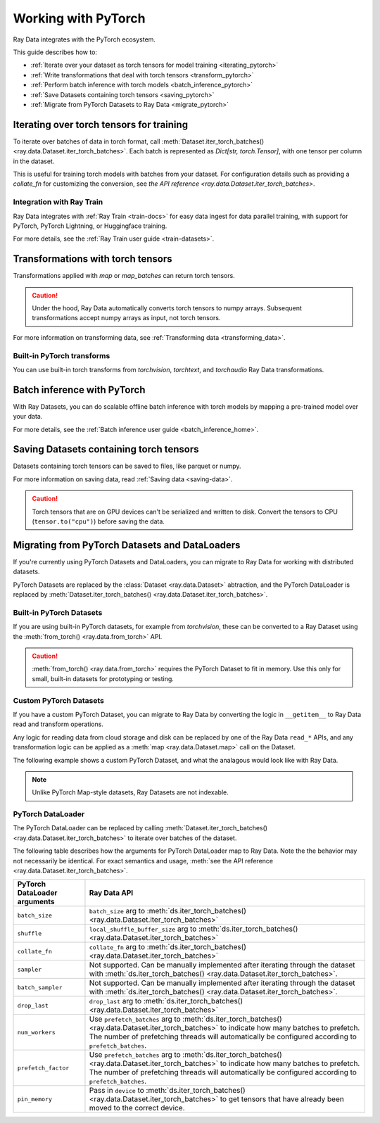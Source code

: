 .. _working_with_pytorch:

Working with PyTorch
====================

Ray Data integrates with the PyTorch ecosystem.

This guide describes how to:

* :ref:`Iterate over your dataset as torch tensors for model training <iterating_pytorch>`
* :ref:`Write transformations that deal with torch tensors <transform_pytorch>`
* :ref:`Perform batch inference with torch models <batch_inference_pytorch>`
* :ref:`Save Datasets containing torch tensors <saving_pytorch>`
* :ref:`Migrate from PyTorch Datasets to Ray Data <migrate_pytorch>`

.. _iterating_pytorch:

Iterating over torch tensors for training
-----------------------------------------
To iterate over batches of data in torch format, call :meth:`Dataset.iter_torch_batches() <ray.data.Dataset.iter_torch_batches>`. Each batch is represented as `Dict[str, torch.Tensor]`, with one tensor per column in the dataset. 

This is useful for training torch models with batches from your dataset. For configuration details such as providing a `collate_fn` for customizing the conversion, see `the API reference <ray.data.Dataset.iter_torch_batches>`.

.. testcode::

    import ray
    import torch

    ds = ray.data.read_images("example://image-datasets/simple")

    for batch in ds.iter_torch_batches(batch_size=2):
        print(batch)

.. testoutput::
    :options: +MOCK

    {'image': tensor([[[[...]]]], dtype=torch.uint8)}
    ...
    {'image': tensor([[[[...]]]], dtype=torch.uint8)}

Integration with Ray Train
~~~~~~~~~~~~~~~~~~~~~~~~~~~
Ray Data integrates with :ref:`Ray Train <train-docs>` for easy data ingest for data parallel training, with support for PyTorch, PyTorch Lightning, or Huggingface training.

.. testcode::
    
    import torch
    from torch import nn
    import ray
    from ray.air import session, ScalingConfig
    from ray.train.torch import TorchTrainer

    def train_func(config):
        model = nn.Sequential(nn.Linear(30, 1), nn.Sigmoid())
        loss_fn = torch.nn.BCELoss()
        optimizer = torch.optim.SGD(model.parameters(), lr=0.001)
        
        # Datasets can be accessed in your train_func via ``get_dataset_shard``.
        train_data_shard = session.get_dataset_shard("train")

        for epoch_idx in range(2):
            for batch in train_data_shard.iter_torch_batches(batch_size=128, dtypes=torch.float32):
                features = torch.stack([batch[col_name] for col_name in batch.keys() if col_name != "target"], axis=1)
                predictions = model(features)
                train_loss = loss_fn(predictions, batch["target"].unsqueeze(1))
                train_loss.backward()
                optimizer.step()

        
    train_dataset = ray.data.read_csv("s3://anonymous@air-example-data/breast_cancer.csv")

    trainer = TorchTrainer(
        train_func,
        datasets={"train": train_dataset},
        scaling_config=ScalingConfig(num_workers=2)
    )
    trainer.fit()

.. testoutput::
    :hide:

    ...

For more details, see the :ref:`Ray Train user guide <train-datasets>`.
    
.. _transform_pytorch:

Transformations with torch tensors
----------------------------------
Transformations applied with `map` or `map_batches` can return torch tensors. 

.. caution::
    
    Under the hood, Ray Data automatically converts torch tensors to numpy arrays. Subsequent transformations accept numpy arrays as input, not torch tensors.

.. tab-set::

    .. tab-item:: map

        .. testcode::
            
            from typing import Dict
            import numpy as np
            import torch
            import ray
            
            ds = ray.data.read_images("example://image-datasets/simple")

            def convert_to_torch(row: Dict[str, np.ndarray]) -> Dict[str, torch.Tensor]:
                return {"tensor": torch.as_tensor(row["image"])}
            
            # The tensor gets converted into a Numpy array under the hood
            transformed_ds = ds.map(convert_to_torch)
            print(transformed_ds.schema())

            # Subsequent transformations take in Numpy array as input.
            def check_numpy(row: Dict[str, np.ndarray]):
                assert isinstance(row["tensor"], np.ndarray)
                return row
            
            transformed_ds.map(check_numpy).take_all()

        .. testoutput::
            
            Column  Type
            ------  ----
            tensor  numpy.ndarray(shape=(32, 32, 3), dtype=uint8)

    .. tab-item:: map_batches

        .. testcode::
            
            from typing import Dict
            import numpy as np
            import torch
            import ray
            
            ds = ray.data.read_images("example://image-datasets/simple")

            def convert_to_torch(batch: Dict[str, np.ndarray]) -> Dict[str, torch.Tensor]:
                return {"tensor": torch.as_tensor(batch["image"])}
            
            # The tensor gets converted into a Numpy array under the hood
            transformed_ds = ds.map_batches(convert_to_torch, batch_size=2)
            print(transformed_ds.schema())

            # Subsequent transformations take in Numpy array as input.
            def check_numpy(batch: Dict[str, np.ndarray]):
                assert isinstance(batch["tensor"], np.ndarray)
                return batch
            
            transformed_ds.map_batches(check_numpy, batch_size=2).take_all()

        .. testoutput::
            
            Column  Type
            ------  ----
            tensor  numpy.ndarray(shape=(32, 32, 3), dtype=uint8)

For more information on transforming data, see :ref:`Transforming data <transforming_data>`.

Built-in PyTorch transforms
~~~~~~~~~~~~~~~~~~~~~~~~~~~

You can use built-in torch transforms from `torchvision`, `torchtext`, and `torchaudio` Ray Data transformations.

.. tab-set::

    .. tab-item:: torchvision

        .. testcode::
            
            from typing import Dict
            import numpy as np
            import torch
            from torchvision import transforms
            import ray
            
            # Create the Dataset.
            ds = ray.data.read_images("example://image-datasets/simple")

            # Define the torchvision transform.
            transform = transforms.Compose(
                [
                    transforms.ToTensor(),
                    transforms.CenterCrop(10)
                ]
            )

            # Define the map function
            def transform_image(row: Dict[str, np.ndarray]) -> Dict[str, torch.Tensor]:
                row["transformed_image"] = transform(row["image"])
                return row
            
            # Apply the transform over the dataset.
            transformed_ds = ds.map(transform_image)
            print(transformed_ds.schema())
        
        .. testoutput::

            Column             Type
            ------             ----
            image              numpy.ndarray(shape=(32, 32, 3), dtype=uint8)
            transformed_image  numpy.ndarray(shape=(3, 10, 10), dtype=float)
        
    .. tab-item:: torchtext

        .. testcode::

            from typing import Dict, List
            import numpy as np
            from torchtext import transforms
            import ray
            
            # Create the Dataset.
            ds = ray.data.read_text("example://simple.txt")

            # Define the torchtext transform.
            VOCAB_FILE = "https://huggingface.co/bert-base-uncased/resolve/main/vocab.txt"
            transform = transforms.BERTTokenizer(vocab_path=VOCAB_FILE, do_lower_case=True, return_tokens=True)

            # Define the map_batches function.
            def tokenize_text(batch: Dict[str, np.ndarray]) -> Dict[str, List[str]]:
                batch["tokenized_text"] = transform(list(batch["text"]))
                return batch
            
            # Apply the transform over the dataset.
            transformed_ds = ds.map_batches(tokenize_text, batch_size=2)
            print(transformed_ds.schema())
        
        .. testoutput::

            Column          Type
            ------          ----
            text            <class 'object'>
            tokenized_text  <class 'object'>

.. _batch_inference_pytorch:

Batch inference with PyTorch
----------------------------

With Ray Datasets, you can do scalable offline batch inference with torch models by mapping a pre-trained model over your data.

.. testcode::

    from typing import Dict
    import numpy as np
    import torch
    import torch.nn as nn

    import ray

    # Step 1: Create a Ray Dataset from in-memory Numpy arrays.
    # You can also create a Ray Dataset from many other sources and file
    # formats.
    ds = ray.data.from_numpy(np.ones((1, 100)))

    # Step 2: Define a Predictor class for inference.
    # Use a class to initialize the model just once in `__init__`
    # and re-use it for inference across multiple batches.
    class TorchPredictor:
        def __init__(self):
            # Load a dummy neural network.
            # Set `self.model` to your pre-trained PyTorch model.
            self.model = nn.Sequential(
                nn.Linear(in_features=100, out_features=1),
                nn.Sigmoid(),
            )
            self.model.eval()

        # Logic for inference on 1 batch of data.
        def __call__(self, batch: Dict[str, np.ndarray]) -> Dict[str, np.ndarray]:
            tensor = torch.as_tensor(batch["data"], dtype=torch.float32)
            with torch.inference_mode():
                # Get the predictions from the input batch.
                return {"output": self.model(tensor).numpy()}

    # Use 2 parallel actors for inference. Each actor predicts on a
    # different partition of data.
    scale = ray.data.ActorPoolStrategy(size=2)
    # Step 3: Map the Predictor over the Dataset to get predictions.
    predictions = ds.map_batches(TorchPredictor, compute=scale)
    # Step 4: Show one prediction output.
    predictions.show(limit=1)

.. testoutput::
    :options: +MOCK

    {'output': array([0.5590901], dtype=float32)}

For more details, see the :ref:`Batch inference user guide <batch_inference_home>`.

.. _saving_pytorch:

Saving Datasets containing torch tensors
----------------------------------------

Datasets containing torch tensors can be saved to files, like parquet or numpy. 

For more information on saving data, read
:ref:`Saving data <saving-data>`.

.. caution::

    Torch tensors that are on GPU devices can't be serialized and written to disk. Convert the tensors to CPU (``tensor.to("cpu")``) before saving the data.

.. tab-set::

    .. tab-item:: Parquet

        .. testcode::
            
            import torch
            import ray

            tensor = torch.Tensor(1)
            ds = ray.data.from_items([{"tensor": tensor}])

            ds.write_parquet("local:///tmp/tensor")

    .. tab-item:: Numpy

        .. testcode::
            
            import torch
            import ray

            tensor = torch.Tensor(1)
            ds = ray.data.from_items([{"tensor": tensor}])

            ds.write_numpy("local:///tmp/tensor", column="tensor")

.. _migrate_pytorch:

Migrating from PyTorch Datasets and DataLoaders
-----------------------------------------------

If you're currently using PyTorch Datasets and DataLoaders, you can migrate to Ray Data for working with distributed datasets.

PyTorch Datasets are replaced by the :class:`Dataset <ray.data.Dataset>` abtraction, and the PyTorch DataLoader is replaced by :meth:`Dataset.iter_torch_batches() <ray.data.Dataset.iter_torch_batches>`.

Built-in PyTorch Datasets
~~~~~~~~~~~~~~~~~~~~~~~~~

If you are using built-in PyTorch datasets, for example from `torchvision`, these can be converted to a Ray Dataset using the :meth:`from_torch() <ray.data.from_torch>` API.

.. caution::

    :meth:`from_torch() <ray.data.from_torch>` requires the PyTorch Dataset to fit in memory. Use this only for small, built-in datasets for prototyping or testing.

.. testcode::

    import torchvision
    import ray

    mnist = torchvision.datasets.MNIST(root="/tmp/", download=True)
    ds = ray.data.from_torch(mnist)
    
    # The data for each item of the torch dataset is under the "item" key. 
    print(ds.schema())

.. testoutput::

    Column  Type
    ------  ----
    item    <class 'object'>

Custom PyTorch Datasets
~~~~~~~~~~~~~~~~~~~~~~~

If you have a custom PyTorch Dataset, you can migrate to Ray Data by converting the logic in ``__getitem__`` to Ray Data read and transform operations. 

Any logic for reading data from cloud storage and disk can be replaced by one of the Ray Data ``read_*`` APIs, and any transformation logic can be applied as a :meth:`map <ray.data.Dataset.map>` call on the Dataset.

The following example shows a custom PyTorch Dataset, and what the analagous would look like with Ray Data.

.. note::

    Unlike PyTorch Map-style datasets, Ray Datasets are not indexable.

.. tab-set::

    .. tab-item:: PyTorch Dataset

        .. testcode::

            import tempfile
            from torchvision import transforms
            from torch.utils.data import Dataset
            import boto3
            from PIL import Image

            class ImageDataset(Dataset):
                def __init__(self, bucket_name: str, dir_path: str):
                    self.s3 = boto3.resource('s3')
                    self.bucket = self.s3.Bucket(bucket_name)
                    self.files = [obj.key for obj in self.bucket.objects.filter(Prefix=dir_path)]
                    
                    self.transform = transforms.Compose([
                        transforms.ToTensor(),
                        transforms.Resize((128, 128)),
                        transforms.Normalize((0.5, 0.5, 0.5), (0.5, 0.5, 0.5))
                    ])

                def __len__(self):
                    return len(self.files)

                def __getitem__(self, idx):
                    img_name = self.files[idx]

                    # Infer the label from the file name.
                    last_slash_idx = img_name.rfind("/")
                    dot_idx = img_name.rfind(".")
                    label = int(img_name[last_slash_idx+1:dot_idx])

                    # Download the S3 file locally.
                    obj = self.bucket.Object(img_name)
                    tmp = tempfile.NamedTemporaryFile()
                    tmp_name = "{}.jpg".format(tmp.name)

                    with open(tmp_name, "wb") as f:
                        obj.download_fileobj(f)
                        f.flush()
                        f.close()
                        image = Image.open(tmp_name)

                    # Preprocess the image.
                    image = self.transform(image)

                    return image, label

            dataset = ImageDataset(bucket_name="ray-example-data", dir_path="batoidea/JPEGImages/")

        .. testoutput::
            :hide:

            ...

    .. tab-item:: Ray Data

        .. testcode::

            import torchvision
            import ray

            ds = ray.data.read_images("s3://anonymous@ray-example-data/batoidea/JPEGImages", include_paths=True)

            # Extract the label from the file path.
            def extract_label(row: dict):
                filepath = row["path"]
                last_slash_idx = filepath.rfind("/")
                dot_idx = filepath.rfind('.')
                label = int(filepath[last_slash_idx+1:dot_idx])
                row["label"] = label
                return row

            transform = transforms.Compose([
                            transforms.ToTensor(),
                            transforms.Resize((128, 128)),
                            transforms.Normalize((0.5, 0.5, 0.5), (0.5, 0.5, 0.5))
                        ])
            
            # Preprocess the images.
            def transform_image(row: dict):
                row["transformed_image"] = transform(row["image"])
                return row
            
            # Map the transformations over the dataset.
            ds = ds.map(extract_label).map(transform_image)

        .. testoutput::
            :hide:

            ...

PyTorch DataLoader
~~~~~~~~~~~~~~~~~~

The PyTorch DataLoader can be replaced by calling :meth:`Dataset.iter_torch_batches() <ray.data.Dataset.iter_torch_batches>` to iterate over batches of the dataset.

The following table describes how the arguments for PyTorch DataLoader map to Ray Data. Note the the behavior may not necessarily be identical. For exact semantics and usage, :meth:`see the API reference <ray.data.Dataset.iter_torch_batches>`.

.. list-table::
   :header-rows: 1

   * - PyTorch DataLoader arguments
     - Ray Data API
   * - ``batch_size``
     - ``batch_size`` arg to :meth:`ds.iter_torch_batches() <ray.data.Dataset.iter_torch_batches>`
   * - ``shuffle``
     - ``local_shuffle_buffer_size`` arg to :meth:`ds.iter_torch_batches() <ray.data.Dataset.iter_torch_batches>`
   * - ``collate_fn``
     - ``collate_fn`` arg to :meth:`ds.iter_torch_batches() <ray.data.Dataset.iter_torch_batches>`
   * - ``sampler``
     - Not supported. Can be manually implemented after iterating through the dataset with :meth:`ds.iter_torch_batches() <ray.data.Dataset.iter_torch_batches>`.
   * - ``batch_sampler``
     - Not supported. Can be manually implemented after iterating through the dataset with :meth:`ds.iter_torch_batches() <ray.data.Dataset.iter_torch_batches>`.
   * - ``drop_last``
     - ``drop_last`` arg to :meth:`ds.iter_torch_batches() <ray.data.Dataset.iter_torch_batches>`
   * - ``num_workers``
     - Use ``prefetch_batches`` arg to :meth:`ds.iter_torch_batches() <ray.data.Dataset.iter_torch_batches>` to indicate how many batches to prefetch. The number of prefetching threads will automatically be configured according to ``prefetch_batches``.
   * - ``prefetch_factor``
     - Use ``prefetch_batches`` arg to :meth:`ds.iter_torch_batches() <ray.data.Dataset.iter_torch_batches>` to indicate how many batches to prefetch. The number of prefetching threads will automatically be configured according to ``prefetch_batches``.
   * - ``pin_memory``
     - Pass in ``device`` to :meth:`ds.iter_torch_batches() <ray.data.Dataset.iter_torch_batches>` to get tensors that have already been moved to the correct device.
